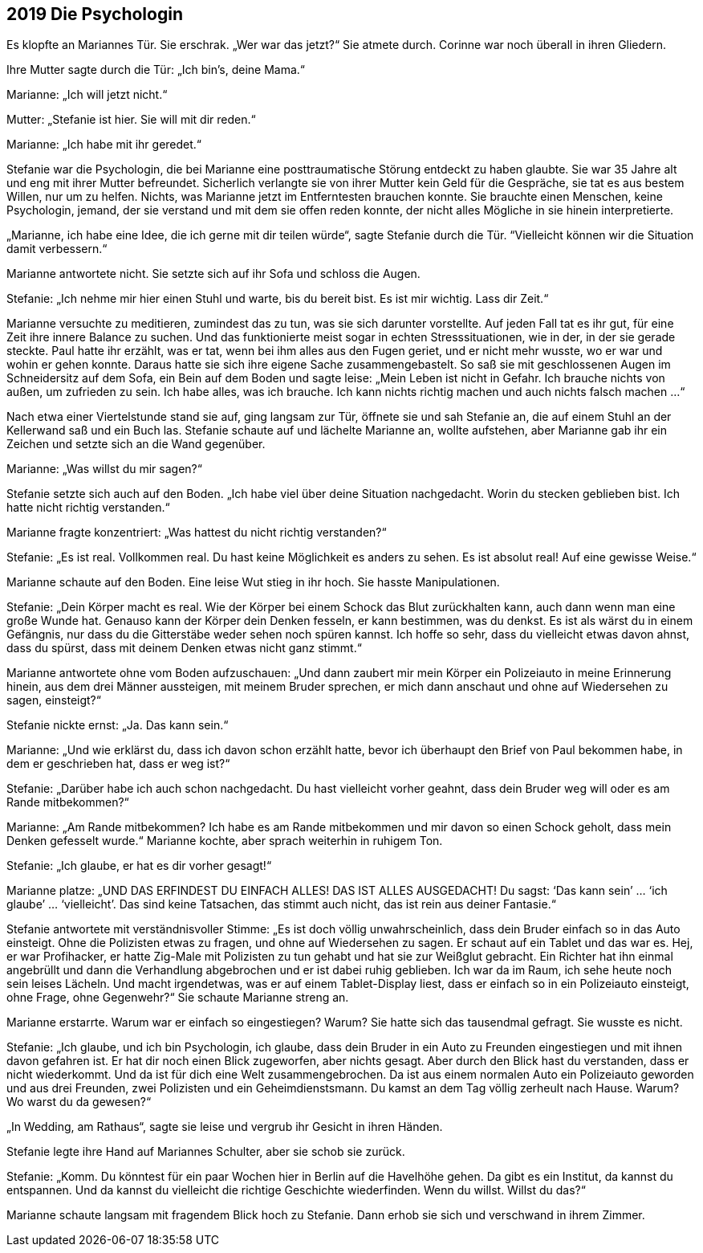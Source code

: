 == [big-number]#2019# Die Psychologin

[text-caps]#Es klopfte an# Mariannes Tür.
Sie erschrak.
„Wer war das jetzt?“ Sie atmete durch.
Corinne war noch überall in ihren Gliedern.

Ihre Mutter sagte durch die Tür: „Ich bin’s, deine Mama.“

Marianne: „Ich will jetzt nicht.“

Mutter: „Stefanie ist hier.
Sie will mit dir reden.“

Marianne: „Ich habe mit ihr geredet.“

Stefanie war die Psychologin, die bei Marianne eine posttraumatische Störung entdeckt zu haben glaubte.
Sie war 35 Jahre alt und eng mit ihrer Mutter befreundet.
Sicherlich verlangte sie von ihrer Mutter kein Geld für die Gespräche, sie tat es aus bestem Willen, nur um zu helfen.
Nichts, was Marianne jetzt im Entferntesten brauchen konnte.
Sie brauchte einen Menschen, keine Psychologin, jemand, der sie verstand und mit dem sie offen reden konnte, der nicht alles Mögliche in sie hinein interpretierte.

„Marianne, ich habe eine Idee, die ich gerne mit dir teilen würde“, sagte Stefanie durch die Tür.
“Vielleicht können wir die Situation damit verbessern.“

Marianne antwortete nicht.
Sie setzte sich auf ihr Sofa und schloss die Augen.

Stefanie: „Ich nehme mir hier einen Stuhl und warte, bis du bereit bist.
Es ist mir wichtig.
Lass dir Zeit.“

Marianne versuchte zu meditieren, zumindest das zu tun, was sie sich darunter vorstellte.
Auf jeden Fall tat es ihr gut, für eine Zeit ihre innere Balance zu suchen.
Und das funktionierte meist sogar in echten Stresssituationen, wie in der, in der sie gerade steckte.
Paul hatte ihr erzählt, was er tat, wenn bei ihm alles aus den Fugen geriet, und er nicht mehr wusste, wo er war und wohin er gehen konnte.
Daraus hatte sie sich ihre eigene Sache zusammengebastelt.
So saß sie mit geschlossenen Augen im Schneidersitz auf dem Sofa, ein Bein auf dem Boden und sagte leise: „Mein Leben ist nicht in Gefahr.
Ich brauche nichts von außen, um zufrieden zu sein.
Ich habe alles, was ich brauche.
Ich kann nichts richtig machen und auch nichts falsch machen …“

Nach etwa einer Viertelstunde stand sie auf, ging langsam zur Tür, öffnete sie und sah Stefanie an, die auf einem Stuhl an der Kellerwand saß und ein Buch las.
Stefanie schaute auf und lächelte Marianne an, wollte aufstehen, aber Marianne gab ihr ein Zeichen und setzte sich an die Wand gegenüber.

Marianne: „Was willst du mir sagen?“

Stefanie setzte sich auch auf den Boden.
„Ich habe viel über deine Situation nachgedacht.
Worin du stecken geblieben bist.
Ich hatte nicht richtig verstanden.“

Marianne fragte konzentriert: „Was hattest du nicht richtig verstanden?“

Stefanie: „Es ist real.
Vollkommen real.
Du hast keine Möglichkeit es anders zu sehen.
Es ist absolut real! Auf eine gewisse Weise.“

Marianne schaute auf den Boden.
Eine leise Wut stieg in ihr hoch.
Sie hasste Manipulationen.

Stefanie: „Dein Körper macht es real.
Wie der Körper bei einem Schock das Blut zurückhalten kann, auch dann wenn man eine große Wunde hat.
Genauso kann der Körper dein Denken fesseln, er kann bestimmen, was du denkst.
Es ist als wärst du in einem Gefängnis, nur dass du die Gitterstäbe weder sehen noch spüren kannst.
Ich hoffe so sehr, dass du vielleicht etwas davon ahnst, dass du spürst, dass mit deinem Denken etwas nicht ganz stimmt.“

Marianne antwortete ohne vom Boden aufzuschauen: „Und dann zaubert mir mein Körper ein Polizeiauto in meine Erinnerung hinein, aus dem drei Männer aussteigen, mit meinem Bruder sprechen, er mich dann anschaut und ohne auf Wiedersehen zu sagen, einsteigt?“

Stefanie nickte ernst: „Ja.
Das kann sein.“

Marianne: „Und wie erklärst du, dass ich davon schon erzählt hatte, bevor ich überhaupt den Brief von Paul bekommen habe, in dem er geschrieben hat, dass er weg ist?“

Stefanie: „Darüber habe ich auch schon nachgedacht.
Du hast vielleicht vorher geahnt, dass dein Bruder weg will oder es am Rande mitbekommen?“

Marianne: „Am Rande mitbekommen? Ich habe es am Rande mitbekommen und mir davon so einen Schock geholt, dass mein Denken gefesselt wurde.“ Marianne kochte, aber sprach weiterhin in ruhigem Ton.

Stefanie: „Ich glaube, er hat es dir vorher gesagt!“

Marianne platze: „UND DAS ERFINDEST DU EINFACH ALLES! DAS IST ALLES AUSGEDACHT! Du sagst: ‘Das kann sein’ … ‘ich glaube’ … ‘vielleicht’.
Das sind keine Tatsachen, das stimmt auch nicht, das ist rein aus deiner Fantasie.“

Stefanie antwortete mit verständnisvoller Stimme: „Es ist doch völlig unwahrscheinlich, dass dein Bruder einfach so in das Auto einsteigt.
Ohne die Polizisten etwas zu fragen, und ohne auf Wiedersehen zu sagen.
Er schaut auf ein Tablet und das war es.
Hej, er war Profihacker, er hatte Zig-Male mit Polizisten zu tun gehabt und hat sie zur Weißglut gebracht.
Ein Richter hat ihn einmal angebrüllt und dann die Verhandlung abgebrochen und er ist dabei ruhig geblieben.
Ich war da im Raum, ich sehe heute noch sein leises Lächeln.
Und macht irgendetwas, was er auf einem Tablet-Display liest, dass er einfach so in ein Polizeiauto einsteigt, ohne Frage, ohne Gegenwehr?“ Sie schaute Marianne streng an.

Marianne erstarrte.
Warum war er einfach so eingestiegen? Warum? Sie hatte sich das tausendmal gefragt.
Sie wusste es nicht.

Stefanie: „Ich glaube, und ich bin Psychologin, ich glaube, dass dein Bruder in ein Auto zu Freunden eingestiegen und mit ihnen davon gefahren ist.
Er hat dir noch einen Blick zugeworfen, aber nichts gesagt.
Aber durch den Blick hast du verstanden, dass er nicht wiederkommt.
Und da ist für dich eine Welt zusammengebrochen.
Da ist aus einem normalen Auto ein Polizeiauto geworden und aus drei Freunden, zwei Polizisten und ein Geheimdienstsmann.
Du kamst an dem Tag völlig zerheult nach Hause.
Warum? Wo warst du da gewesen?“

„In Wedding, am Rathaus“, sagte sie leise und vergrub ihr Gesicht in ihren Händen.

Stefanie legte ihre Hand auf Mariannes Schulter, aber sie schob sie zurück.

Stefanie: „Komm.
Du könntest für ein paar Wochen hier in Berlin auf die Havelhöhe gehen.
Da gibt es ein Institut, da kannst du entspannen.
Und da kannst du vielleicht die richtige Geschichte wiederfinden.
Wenn du willst.
Willst du das?“

Marianne schaute langsam mit fragendem Blick hoch zu Stefanie.
Dann erhob sie sich und verschwand in ihrem Zimmer.
